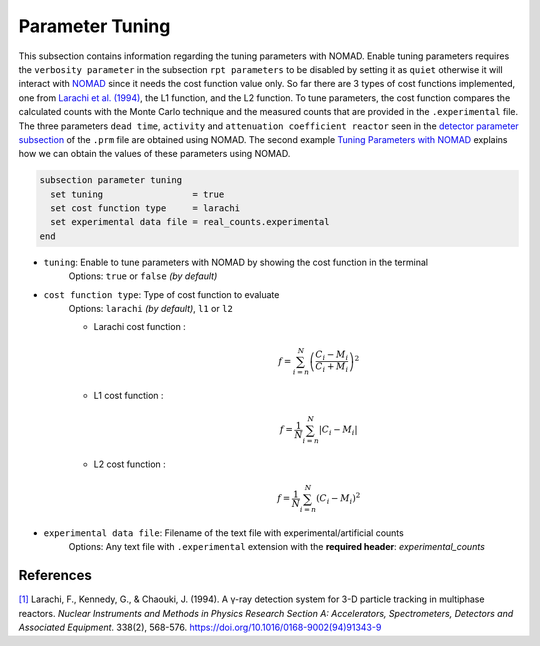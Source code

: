 ================
Parameter Tuning
================

This subsection contains information regarding the tuning parameters with NOMAD. Enable tuning parameters requires the ``verbosity parameter`` in the subsection ``rpt parameters`` to be disabled by setting it as ``quiet`` otherwise it will interact with `NOMAD <https://www.gerad.ca/en/software/nomad/>`_ since it needs the cost function value only. So far there are 3 types of cost functions implemented, one from `Larachi et al. (1994) <https://www.sciencedirect.com/science/article/abs/pii/0168900294913439?via%3Dihub>`_, the L1 function, and the L2 function. To tune parameters, the cost function compares the calculated counts with the Monte Carlo technique and the measured counts that are provided in the ``.experimental`` file. The three parameters ``dead time``, ``activity`` and ``attenuation coefficient reactor`` seen in the `detector parameter subsection <./detector_parameters.html>`_ of the ``.prm`` file are obtained using NOMAD. The second example `Tuning Parameters with NOMAD <../../examples/rpt/tuning-parameters-with-nomad/tuning-parameters-with-nomad.html>`_ explains how we can obtain the values of these parameters using NOMAD.

.. code-block:: text

  subsection parameter tuning
    set tuning                 = true
    set cost function type     = larachi
    set experimental data file = real_counts.experimental
  end




- ``tuning``: Enable to tune parameters with NOMAD by showing the cost function in the terminal
    Options: ``true`` or ``false`` *(by default)*
- ``cost function type``: Type of cost function to evaluate
    Options: ``larachi`` *(by default)*, ``l1`` or ``l2``

    - Larachi cost function :
        .. math::

            f=\sum_{i=n}^{N}\left(\frac{C_i - M_i}{C_i + M_i}\right)^2

    - L1 cost function :
        .. math::

            f=\frac{1}{N}\sum_{i=n}^{N}\left|C_i - M_i\right|

    - L2 cost function :
        .. math::

            f=\frac{1}{N}\sum_{i=n}^{N}\left(C_i - M_i\right)^2

- ``experimental data file``: Filename of the text file with experimental/artificial counts
    Options: Any text file with ``.experimental`` extension with the
    **required header**: *experimental_counts*


References
~~~~~~~~~~~

`[1] <https://doi.org/10.1016/0168-9002(94)91343-9>`_ Larachi, F., Kennedy, G., & Chaouki, J. (1994). A γ-ray detection system for 3-D particle tracking in multiphase reactors. *Nuclear Instruments and Methods in Physics Research Section A: Accelerators, Spectrometers, Detectors and Associated Equipment*. 338(2), 568-576. https://doi.org/10.1016/0168-9002(94)91343-9

